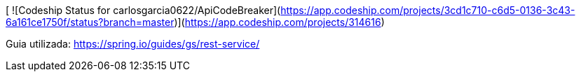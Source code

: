 [ ![Codeship Status for carlosgarcia0622/ApiCodeBreaker](https://app.codeship.com/projects/3cd1c710-c6d5-0136-3c43-6a161ce1750f/status?branch=master)](https://app.codeship.com/projects/314616)

Guia utilizada: https://spring.io/guides/gs/rest-service/
